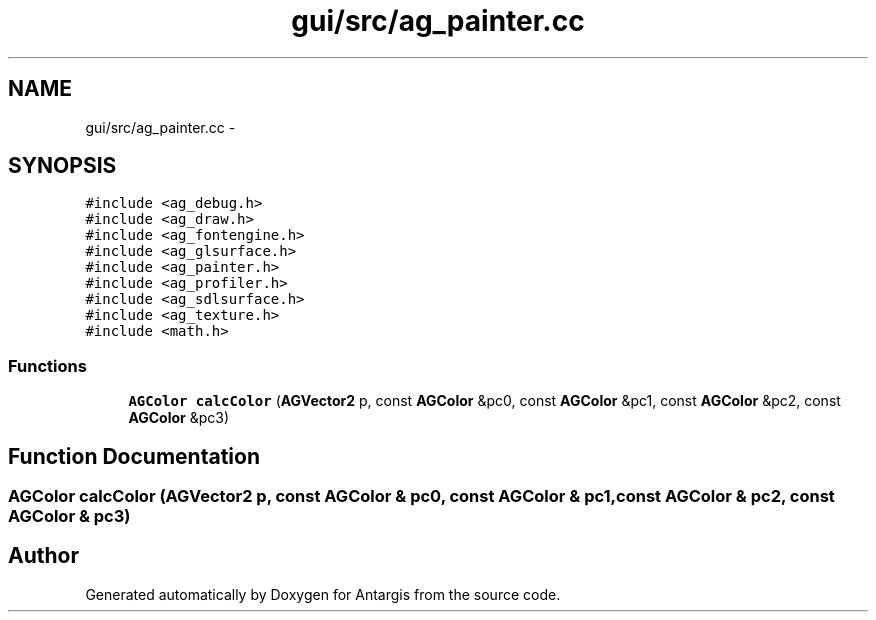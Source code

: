.TH "gui/src/ag_painter.cc" 3 "27 Oct 2006" "Version 0.1.9" "Antargis" \" -*- nroff -*-
.ad l
.nh
.SH NAME
gui/src/ag_painter.cc \- 
.SH SYNOPSIS
.br
.PP
\fC#include <ag_debug.h>\fP
.br
\fC#include <ag_draw.h>\fP
.br
\fC#include <ag_fontengine.h>\fP
.br
\fC#include <ag_glsurface.h>\fP
.br
\fC#include <ag_painter.h>\fP
.br
\fC#include <ag_profiler.h>\fP
.br
\fC#include <ag_sdlsurface.h>\fP
.br
\fC#include <ag_texture.h>\fP
.br
\fC#include <math.h>\fP
.br

.SS "Functions"

.in +1c
.ti -1c
.RI "\fBAGColor\fP \fBcalcColor\fP (\fBAGVector2\fP p, const \fBAGColor\fP &pc0, const \fBAGColor\fP &pc1, const \fBAGColor\fP &pc2, const \fBAGColor\fP &pc3)"
.br
.in -1c
.SH "Function Documentation"
.PP 
.SS "\fBAGColor\fP calcColor (\fBAGVector2\fP p, const \fBAGColor\fP & pc0, const \fBAGColor\fP & pc1, const \fBAGColor\fP & pc2, const \fBAGColor\fP & pc3)"
.PP
.SH "Author"
.PP 
Generated automatically by Doxygen for Antargis from the source code.
